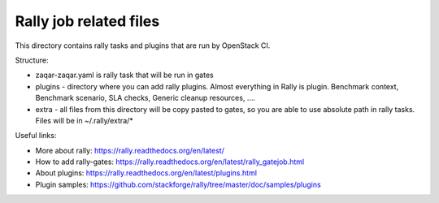 Rally job related files
=======================

This directory contains rally tasks and plugins that are run by OpenStack CI.

Structure:

* zaqar-zaqar.yaml is rally task that will be run in gates

* plugins - directory where you can add rally plugins. Almost everything in
  Rally is plugin. Benchmark context, Benchmark scenario, SLA checks, Generic
  cleanup resources, ....

* extra - all files from this directory will be copy pasted to gates, so you
  are able to use absolute path in rally tasks.
  Files will be in ~/.rally/extra/*


Useful links:

* More about rally: https://rally.readthedocs.org/en/latest/

* How to add rally-gates: https://rally.readthedocs.org/en/latest/rally_gatejob.html

* About plugins:  https://rally.readthedocs.org/en/latest/plugins.html

* Plugin samples: https://github.com/stackforge/rally/tree/master/doc/samples/plugins

